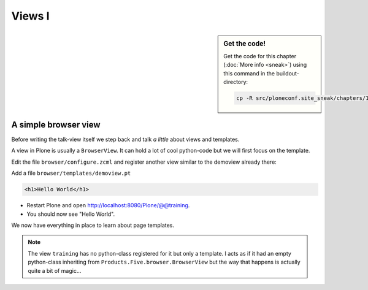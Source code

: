 Views I
=======

.. sidebar:: Get the code!

    Get the code for this chapter (:doc:`More info <sneak>`) using this command in the buildout-directory:

    .. code-block:: bash

        cp -R src/ploneconf.site_sneak/chapters/14_views_1/ src/ploneconf.site


A simple browser view
---------------------

Before writing the talk-view itself we step back and talk *a little* about views and templates.

A view in Plone is usually a ``BrowserView``. It can hold a lot of cool python-code but we will first focus on the template.

Edit the file ``browser/configure.zcml`` and register another view similar to the demoview already there:

..  code-block:: xml
    :linenos:
    :emphasize-lines: 29-35

    <configure
      xmlns="http://namespaces.zope.org/zope"
      xmlns:browser="http://namespaces.zope.org/browser"
      xmlns:plone="http://namespaces.plone.org/plone"
      i18n_domain="ploneconf.site">

      <!-- Set overrides folder for Just-a-Bunch-Of-Templates product -->
      <include package="z3c.jbot" file="meta.zcml" />
      <browser:jbot
        directory="overrides"
        layer="ploneconf.site.interfaces.IPloneconfSiteLayer"
        />

      <!-- Publish static files -->
      <browser:resourceDirectory
        name="ploneconf.site"
        directory="static"
        />

      <browser:page
        name="demoview"
        for="*"
        class=".views.DemoView"
        template="templates/demoview.pt"
        layer="ploneconf.site.interfaces.IPloneconfSiteLayer"
        permission="zope2.View"
        />

      <browser:page
        name="training"
        for="*"
        template="templates/training.pt"
        permission="zope2.View"
        />

    </configure>

Add a file ``browser/templates/demoview.pt``

.. code-block:: html

    <h1>Hello World</h1>

* Restart Plone and open http://localhost:8080/Plone/@@training.
* You should now see "Hello World".

We now have everything in place to learn about page templates.

..  note::

    The view ``training`` has no python-class registered for it but only a template. I acts as if it had an empty python-class inheriting from ``Products.Five.browser.BrowserView`` but the way that happens is actually quite a bit of magic...
